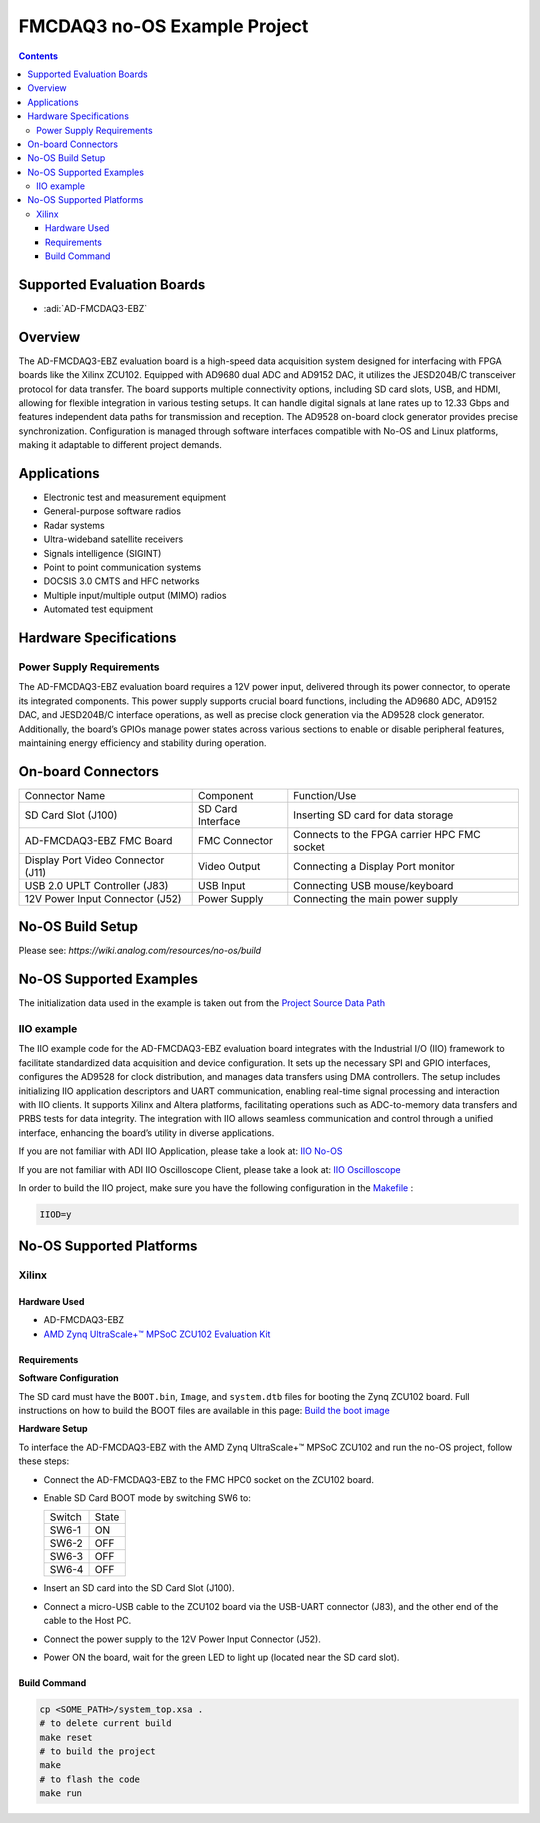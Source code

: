 FMCDAQ3 no-OS Example Project
=============================

.. contents::
    :depth: 3

Supported Evaluation Boards
---------------------------

- :adi:`AD-FMCDAQ3-EBZ`

Overview
--------

The AD-FMCDAQ3-EBZ evaluation board is a high-speed data acquisition
system designed for interfacing with FPGA boards like the Xilinx ZCU102.
Equipped with AD9680 dual ADC and AD9152 DAC, it utilizes the JESD204B/C
transceiver protocol for data transfer. The board supports multiple
connectivity options, including SD card slots, USB, and HDMI, allowing
for flexible integration in various testing setups. It can handle
digital signals at lane rates up to 12.33 Gbps and features independent
data paths for transmission and reception. The AD9528 on-board clock
generator provides precise synchronization. Configuration is managed
through software interfaces compatible with No-OS and Linux platforms,
making it adaptable to different project demands.

Applications
------------

- Electronic test and measurement equipment
- General-purpose software radios
- Radar systems
- Ultra-wideband satellite receivers
- Signals intelligence (SIGINT)
- Point to point communication systems
- DOCSIS 3.0 CMTS and HFC networks
- Multiple input/multiple output (MIMO) radios
- Automated test equipment

Hardware Specifications
------------------------

Power Supply Requirements
~~~~~~~~~~~~~~~~~~~~~~~~~

The AD-FMCDAQ3-EBZ evaluation board requires a 12V power input,
delivered through its power connector, to operate its integrated
components. This power supply supports crucial board functions,
including the AD9680 ADC, AD9152 DAC, and JESD204B/C interface
operations, as well as precise clock generation via the AD9528 clock
generator. Additionally, the board’s GPIOs manage power states across
various sections to enable or disable peripheral features, maintaining
energy efficiency and stability during operation.

On-board Connectors
-------------------

+-----------------------+-----------------------+-----------------------+
| Connector Name        | Component             | Function/Use          |
+-----------------------+-----------------------+-----------------------+
| SD Card Slot (J100)   | SD Card Interface     | Inserting SD card for |
|                       |                       | data storage          |
+-----------------------+-----------------------+-----------------------+
| AD-FMCDAQ3-EBZ FMC    | FMC Connector         | Connects to the FPGA  |
| Board                 |                       | carrier HPC FMC       |
|                       |                       | socket                |
+-----------------------+-----------------------+-----------------------+
| Display Port Video    | Video Output          | Connecting a Display  |
| Connector (J11)       |                       | Port monitor          |
+-----------------------+-----------------------+-----------------------+
| USB 2.0 UPLT          | USB Input             | Connecting USB        |
| Controller (J83)      |                       | mouse/keyboard        |
+-----------------------+-----------------------+-----------------------+
| 12V Power Input       | Power Supply          | Connecting the main   |
| Connector (J52)       |                       | power supply          |
+-----------------------+-----------------------+-----------------------+

No-OS Build Setup
------------------

Please see: `https://wiki.analog.com/resources/no-os/build`

No-OS Supported Examples
-------------------------

The initialization data used in the example is taken out from the 
`Project Source Data Path <https://github.com/analogdevicesinc/no-OS/tree/main/projects/fmcdaq3/src>`__

IIO example
~~~~~~~~~~~

The IIO example code for the AD-FMCDAQ3-EBZ evaluation board integrates
with the Industrial I/O (IIO) framework to facilitate standardized data
acquisition and device configuration. It sets up the necessary SPI and
GPIO interfaces, configures the AD9528 for clock distribution, and
manages data transfers using DMA controllers. The setup includes
initializing IIO application descriptors and UART communication,
enabling real-time signal processing and interaction with IIO clients.
It supports Xilinx and Altera platforms, facilitating operations such as
ADC-to-memory data transfers and PRBS tests for data integrity. The
integration with IIO allows seamless communication and control through a
unified interface, enhancing the board’s utility in diverse
applications.

If you are not familiar with ADI IIO Application, please take a look at:
`IIO No-OS <https://wiki.analog.com/resources/tools-software/no-os-software/iio>`__

If you are not familiar with ADI IIO Oscilloscope Client, please take a
look at: `IIO Oscilloscope <https://wiki.analog.com/resources/tools-software/linux-software/iio_oscilloscope>`__

In order to build the IIO project, make sure you have the following
configuration in the `Makefile <https://github.com/analogdevicesinc/no-OS/blob/main/projects/fmcdaq3/Makefile>`__ :

.. code-block:: bash

   IIOD=y

No-OS Supported Platforms
--------------------------

Xilinx
~~~~~~~

Hardware Used
^^^^^^^^^^^^^^

- AD-FMCDAQ3-EBZ
- `AMD Zynq UltraScale+™ MPSoC ZCU102 Evaluation Kit <https://www.amd.com/en/products/adaptive-socs-and-fpgas/evaluation-boards/ek-u1-zcu102-g.html>`__

Requirements
^^^^^^^^^^^^^

**Software Configuration**

The SD card must have the ``BOOT.bin``, ``Image``, and ``system.dtb``
files for booting the Zynq ZCU102 board. Full instructions on how to
build the BOOT files are available in this page: 
`Build the boot image <https://analogdevicesinc.github.io/hdl/user_guide/build_boot_bin.html>`__

**Hardware Setup**

To interface the AD-FMCDAQ3-EBZ with the AMD Zynq UltraScale+™ MPSoC
ZCU102 and run the no-OS project, follow these steps:

- Connect the AD-FMCDAQ3-EBZ to the FMC HPC0 socket on the ZCU102 board.

- Enable SD Card BOOT mode by switching SW6 to:

  ====== =====
  Switch State
  SW6-1  ON
  SW6-2  OFF
  SW6-3  OFF
  SW6-4  OFF
  ====== =====

- Insert an SD card into the SD Card Slot (J100).

- Connect a micro-USB cable to the ZCU102 board via the USB-UART
  connector (J83), and the other end of the cable to the Host PC.

- Connect the power supply to the 12V Power Input Connector (J52).

- Power ON the board, wait for the green LED to light up (located near
  the SD card slot).

Build Command
^^^^^^^^^^^^^

.. code-block:: bash

   cp <SOME_PATH>/system_top.xsa .
   # to delete current build
   make reset
   # to build the project
   make
   # to flash the code
   make run
